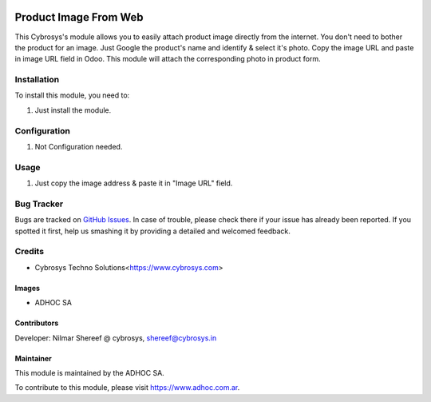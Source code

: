 .. |company| replace:: ADHOC SA

.. |company_logo| image:: https://raw.githubusercontent.com/ingadhoc/maintainer-tools/master/resources/adhoc-logo.png
   :alt: ADHOC SA
   :target: https://www.adhoc.com.ar

.. |icon| image:: https://raw.githubusercontent.com/ingadhoc/maintainer-tools/master/resources/adhoc-icon.png

.. image:: https://img.shields.io/badge/license-AGPL--3-blue.png
   :target: https://www.gnu.org/licenses/agpl
   :alt: License: AGPL-3

======================
Product Image From Web
======================

This Cybrosys's module allows you to easily attach product image directly from the internet.
You don't need to bother the product for an image.
Just Google the product's name and identify & select it's photo. Copy the image URL and paste in image URL field in Odoo.
This module will attach the corresponding photo in product form.

Installation
============

To install this module, you need to:

#. Just install the module.

Configuration
=============

#. Not Configuration needed.

Usage
=====

#. Just copy the image address & paste it in "Image URL" field.


.. image:: https://odoo-community.org/website/image/ir.attachment/5784_f2813bd/datas
   :alt: Try me on Runbot
   :target: http://runbot.adhoc.com.ar/

Bug Tracker
===========

Bugs are tracked on `GitHub Issues
<https://github.com/ingadhoc/product/issues>`_. In case of trouble, please
check there if your issue has already been reported. If you spotted it first,
help us smashing it by providing a detailed and welcomed feedback.

Credits
=======

* Cybrosys Techno Solutions<https://www.cybrosys.com>

Images
------

* |company| |icon|

Contributors
------------

Developer: Nilmar Shereef @ cybrosys, shereef@cybrosys.in

Maintainer
----------

|company_logo|

This module is maintained by the |company|.

To contribute to this module, please visit https://www.adhoc.com.ar.
